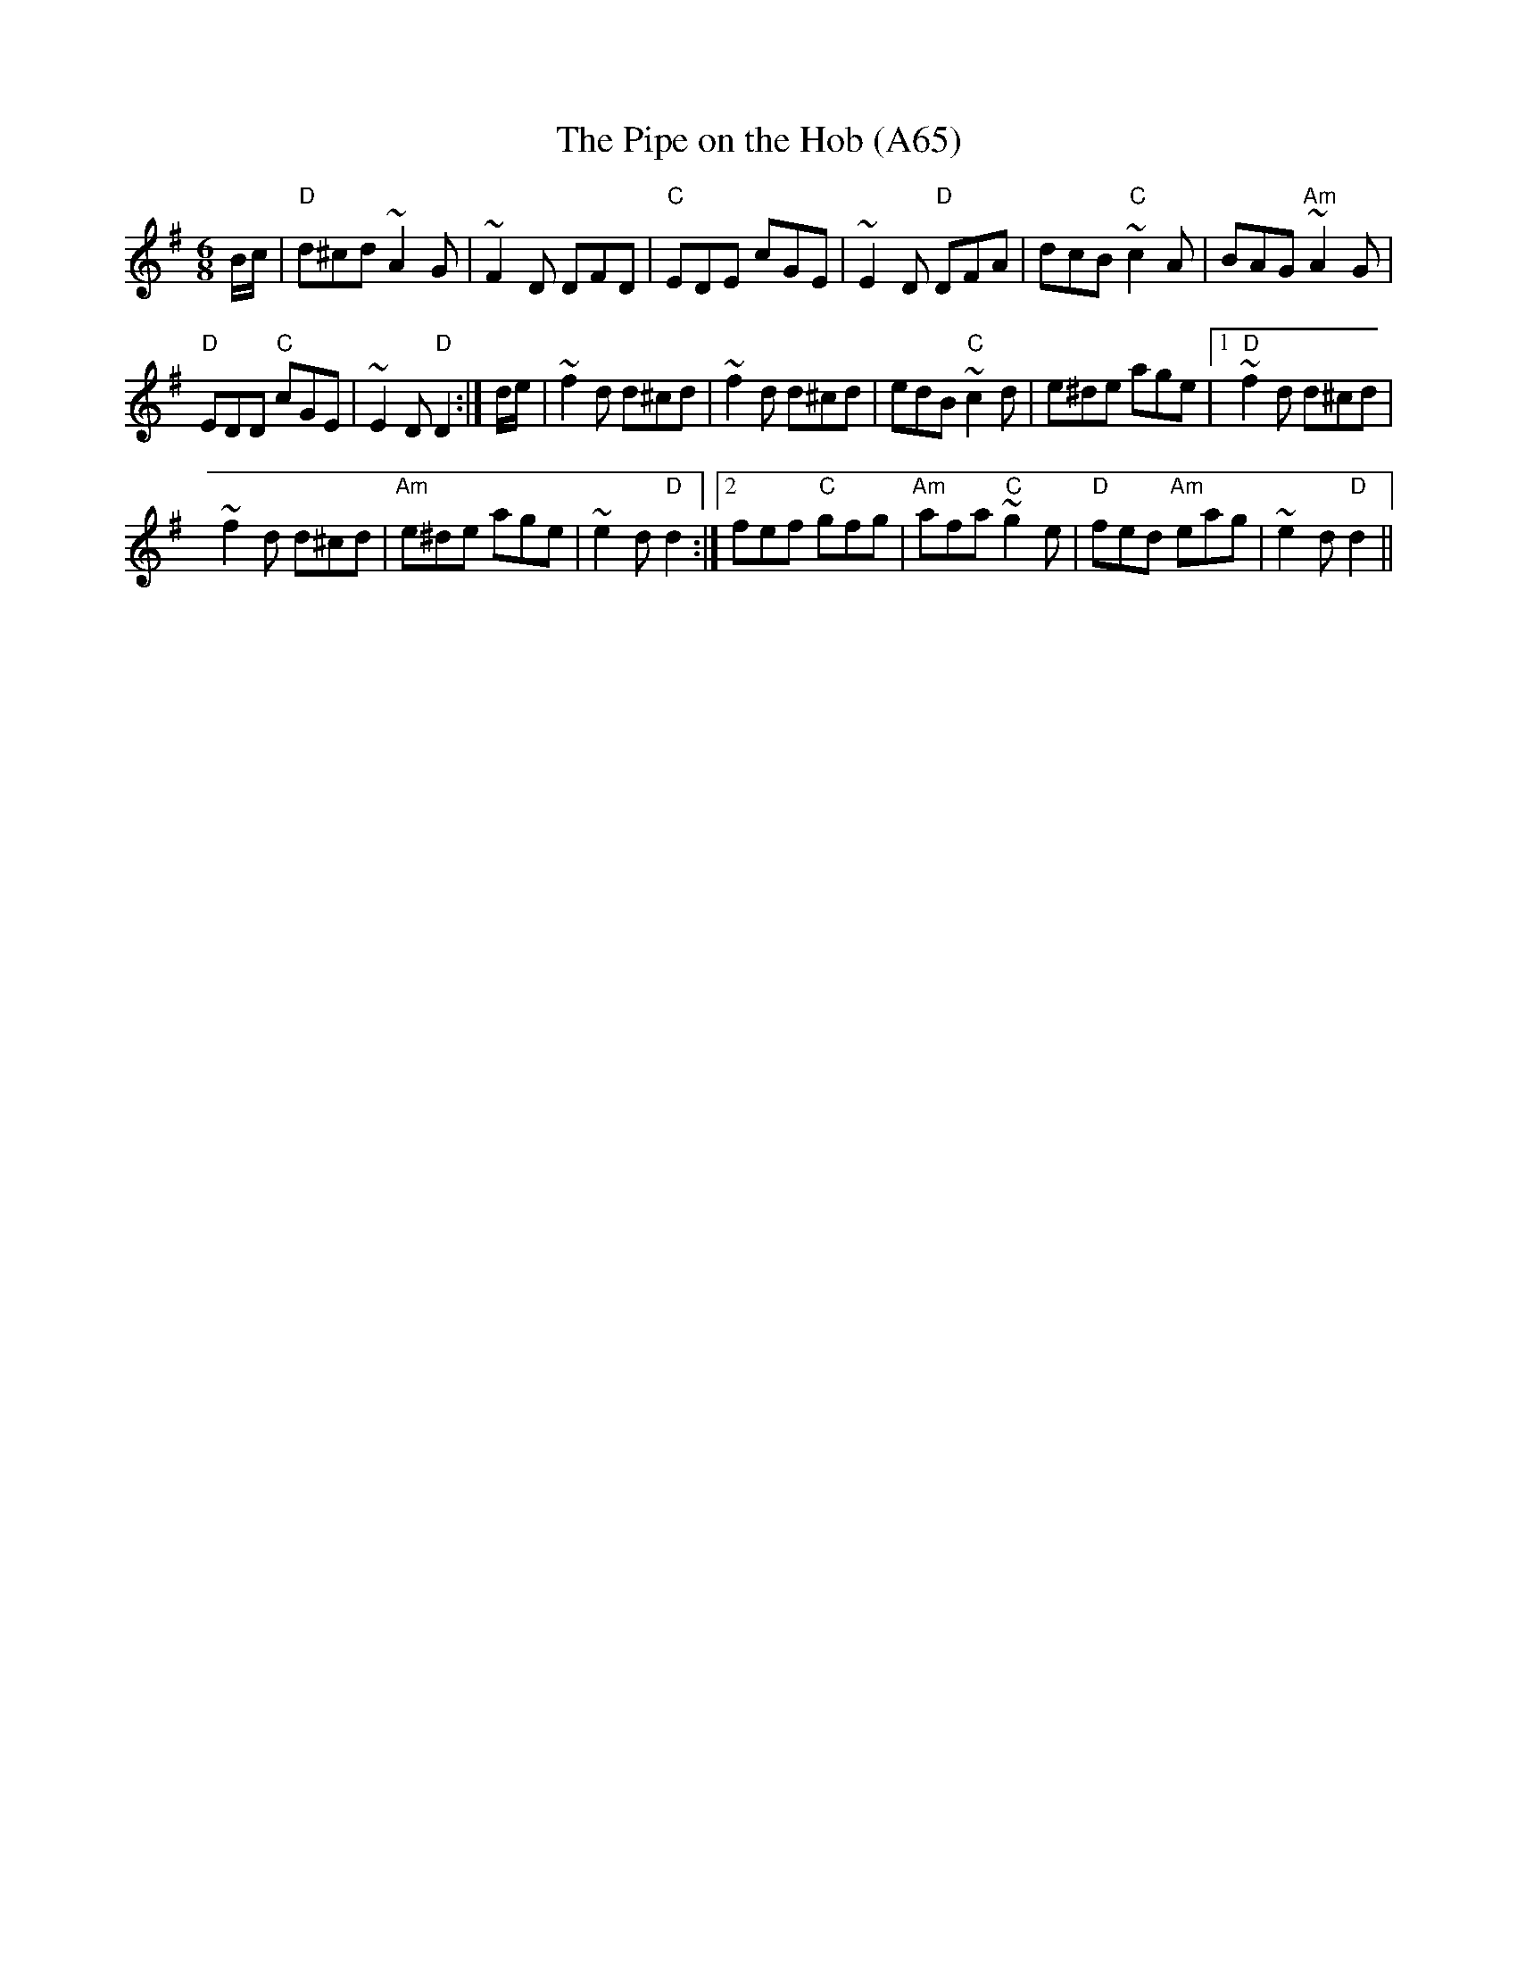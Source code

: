 X: 1150
T:The Pipe on the Hob (A65)
N: page A65
N: heptatonic
S:Trad, arr. Paddy O'Brien
R:jig
E:10
I:speed 350
M:6/8
K:Dmix
B1/2c1/2|"D"d^cd ~A2G|~F2D DFD|\
"C"EDE cGE|~E2D "D"DFA|dcB "C"~c2A|BAG "Am"~A2G|
"D"EDD "C"cGE |~E2D "D"D2 :| d1/2e1/2|~f2d d^cd|\
~f2d d^cd|edB "C"~c2d|e^de age|1 "D" ~f2d d^cd|
~f2d d^cd|"Am"e^de age|~e2d "D"d2:|2 fef "C"gfg |\
"Am"afa "C"~g2e|"D"fed "Am"eag|~e2d "D"d2||
